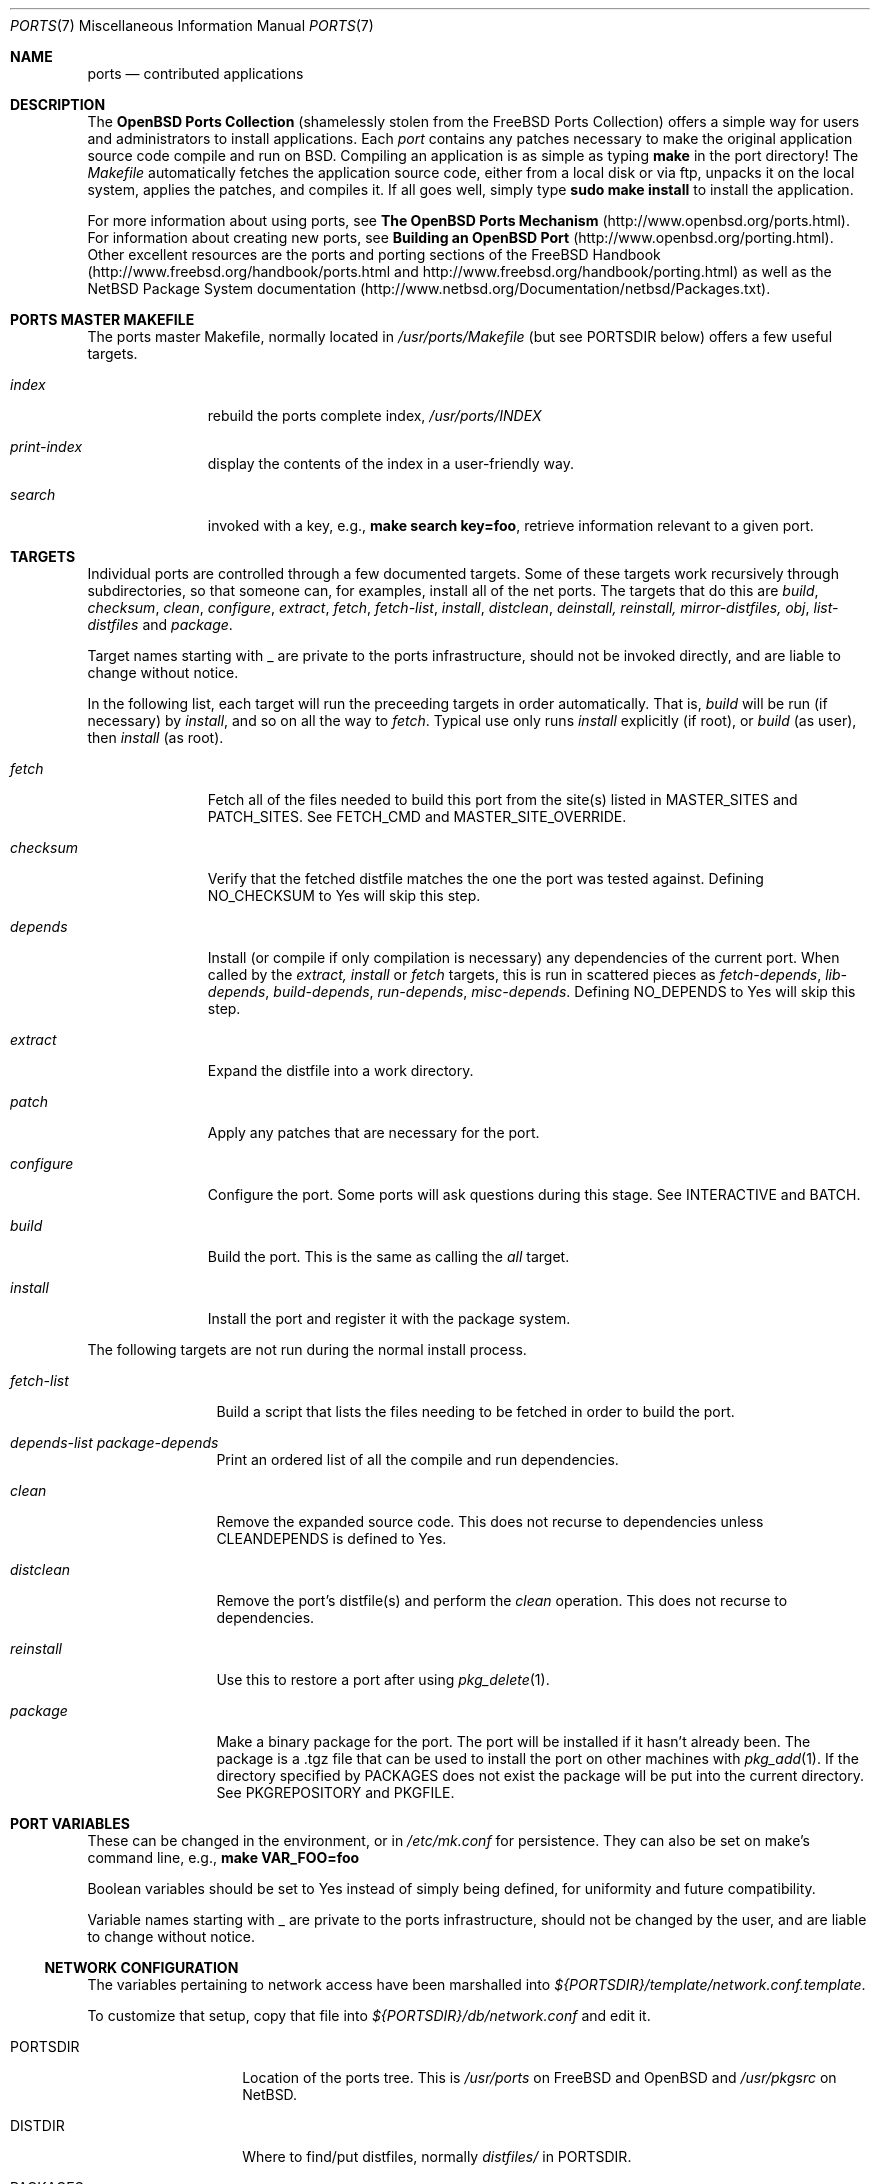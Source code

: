 .\"
.\" Copyright (c) 1997 David E. O'Brien
.\"
.\" All rights reserved.
.\"
.\" Redistribution and use in source and binary forms, with or without
.\" modification, are permitted provided that the following conditions
.\" are met:
.\" 1. Redistributions of source code must retain the above copyright
.\"    notice, this list of conditions and the following disclaimer.
.\" 2. Redistributions in binary form must reproduce the above copyright
.\"    notice, this list of conditions and the following disclaimer in the
.\"    documentation and/or other materials provided with the distribution.
.\"
.\" THIS SOFTWARE IS PROVIDED BY THE DEVELOPERS ``AS IS'' AND ANY EXPRESS OR
.\" IMPLIED WARRANTIES, INCLUDING, BUT NOT LIMITED TO, THE IMPLIED WARRANTIES
.\" OF MERCHANTABILITY AND FITNESS FOR A PARTICULAR PURPOSE ARE DISCLAIMED.
.\" IN NO EVENT SHALL THE DEVELOPERS BE LIABLE FOR ANY DIRECT, INDIRECT,
.\" INCIDENTAL, SPECIAL, EXEMPLARY, OR CONSEQUENTIAL DAMAGES (INCLUDING, BUT
.\" NOT LIMITED TO, PROCUREMENT OF SUBSTITUTE GOODS OR SERVICES; LOSS OF USE,
.\" DATA, OR PROFITS; OR BUSINESS INTERRUPTION) HOWEVER CAUSED AND ON ANY
.\" THEORY OF LIABILITY, WHETHER IN CONTRACT, STRICT LIABILITY, OR TORT
.\" (INCLUDING NEGLIGENCE OR OTHERWISE) ARISING IN ANY WAY OUT OF THE USE OF
.\" THIS SOFTWARE, EVEN IF ADVISED OF THE POSSIBILITY OF SUCH DAMAGE.
.\"
.\" $OpenBSD: ports.7,v 1.8 2000/01/29 20:22:30 espie Exp $
.\" $FreeBSD: ports.7,v 1.7 1998/06/23 04:38:50 hoek Exp $
.\"
.Dd January 25, 1998
.Dt PORTS 7
.Os
.Sh NAME
.Nm ports
.Nd contributed applications
.Sh DESCRIPTION
The
.Nm OpenBSD Ports Collection
(shamelessly stolen from the FreeBSD Ports Collection) offers a simple way
for users and administrators to install applications.
Each
.Em port
contains any patches necessary to make the original
application source code compile and run on BSD.
Compiling an application is as simple as typing
.Ic make
in the port directory!
The
.Pa Makefile
automatically fetches the
application source code, either from a local disk or via ftp, unpacks it
on the local system, applies the patches, and compiles it.
If all goes well, simply type
.Ic sudo make install
to install the application.
.Pp
For more information about using ports, see
.Nm The OpenBSD Ports Mechanism
(http://www.openbsd.org/ports.html).
For information about creating new ports, see
.Nm Building an OpenBSD Port
(http://www.openbsd.org/porting.html).
Other excellent resources are the ports and porting sections of the
FreeBSD Handbook (http://www.freebsd.org/handbook/ports.html and
http://www.freebsd.org/handbook/porting.html) as well as the NetBSD
Package System documentation
(http://www.netbsd.org/Documentation/netbsd/Packages.txt).
.Pp
.Sh PORTS MASTER MAKEFILE
The ports master Makefile, normally located in
.Pa /usr/ports/Makefile 
(but see 
.Ev PORTSDIR
below)
offers a few useful targets.
.Bl -tag -width configure
.It Ar index
rebuild the ports complete index,
.Pa /usr/ports/INDEX
.It Ar print-index
display the contents of the index in a user-friendly way.
.It Ar search
invoked with a key, e.g., 
.Ic make search key=foo ,
retrieve information relevant to a given port.
.Sh TARGETS
Individual ports are controlled through a few documented targets.
Some of these targets work recursively through subdirectories, so that
someone can, for examples, install all of the net
ports.
The targets that do this are
.Ar build , checksum , clean , configure , extract , fetch , fetch-list , 
.Ar install , distclean , deinstall, reinstall, mirror-distfiles, obj ,
.Ar list-distfiles 
and
.Ar package .
.Pp
Target names starting with _ are private to the ports infrastructure,
should not be invoked directly, and are liable to change without notice.
.Pp
In the following list, each target will run the preceeding targets
in order automatically.
That is,
.Ar build
will be run
.Pq if necessary
by
.Ar install ,
and so on all the way to
.Ar fetch .
Typical use only runs 
.Ar install
explicitly (if root), or 
.Ar build
(as user), then
.Ar install 
(as root).
.Bl -tag -width configure
.It Ar fetch
Fetch all of the files needed to build this port from the site(s)
listed in
.Ev MASTER_SITES
and
.Ev PATCH_SITES .
See
.Ev FETCH_CMD
and
.Ev MASTER_SITE_OVERRIDE .
.It Ar checksum
Verify that the fetched distfile matches the one the port was tested against.
Defining
.Ev NO_CHECKSUM
to
.Dv Yes
will skip this step.
.It Ar depends
Install
.Pq or compile if only compilation is necessary
any dependencies of the current port.
When called by the
.Ar extract, install
or
.Ar fetch
targets, this is run in scattered pieces as
.Ar fetch-depends , lib-depends , build-depends , run-depends , misc-depends .
Defining
.Ev NO_DEPENDS
to 
.Dv Yes
will skip this step.
.It Ar extract
Expand the distfile into a work directory.
.It Ar patch
Apply any patches that are necessary for the port.
.It Ar configure
Configure the port.
Some ports will ask questions during this stage.
See
.Ev INTERACTIVE
and
.Ev BATCH .
.It Ar build
Build the port.
This is the same as calling the
.Ar all
target.
.It Ar install
Install the port and register it with the package system.
.El
.Pp
The following targets are not run during the normal install process.
.Bl -tag -width fetch-list
.It Ar fetch-list
Build a script that lists the files needing to be fetched in order to 
build the port.
.It Ar depends-list package-depends
Print an ordered list of all the compile and run dependencies.
.It Ar clean
Remove the expanded source code.
This does not recurse to dependencies unless
.Ev CLEANDEPENDS
is defined to
.Dv Yes .
.It Ar distclean
Remove the port's distfile(s) and perform the
.Ar clean
operation.
This does not recurse to dependencies.
.It Ar reinstall
Use this to restore a port after using
.Xr pkg_delete 1 .
.It Ar package
Make a binary package for the port.
The port will be installed if it hasn't already been.
The package is a .tgz file that can be used to
install the port on other machines with
.Xr pkg_add 1 .
If the directory specified by
.Ev PACKAGES
does not exist the package will be put into the current directory.
See
.Ev PKGREPOSITORY
and
.Ev PKGFILE .
.El
.Sh PORT VARIABLES
These can be changed in the environment, or in 
.Pa /etc/mk.conf
for persistence.
They can also be set on make's command line, e.g.,
.Ic make VAR_FOO=foo
.Pp
Boolean variables should be set to 
.Dv Yes
instead of simply being defined, for uniformity and future compatibility.
.Pp
Variable names starting with _ are private to the ports infrastructure,
should not be changed by the user, and are liable to change without notice.
.Pp
.Ss NETWORK CONFIGURATION
The variables pertaining to network access have been marshalled into
.Pa ${PORTSDIR}/template/network.conf.template .

To customize that setup, copy that file into
.Pa ${PORTSDIR}/db/network.conf
and edit it.
.Pp
.Bl -tag -width MASTER_SITES
.It Ev PORTSDIR
Location of the ports tree.
This is
.Pa /usr/ports
on
.\" .Fx
FreeBSD
and
.\" .Ox ,
OpenBSD
and
.Pa /usr/pkgsrc
on
.Nx .
.It Ev DISTDIR
Where to find/put distfiles, normally
.Pa distfiles/
in
.Ev PORTSDIR .
.It Ev PACKAGES
Used only for the
.Ar package
target; the base directory for the packages tree, normally
.Pa packages/
in
.Ev PORTSDIR .
If this directory exists, the package tree will be (partially) constructed.
This directory does not have to exist; if it doesn't, packages will be
placed into the current directory, or define one of
.Bl -tag -width PKGREPOSITORY
.It Ev PKGREPOSITORY
Directory to put the package in.
.It Ev PKGFILE
The full path to the package.
.El
.It Ev PREFIX
Where to install things in general
.Po
usually
.Pa /usr/local
or
.Pa /usr/X11R6
.Pc
.It Ev MASTER_SITES
Primary sites for distribution files if not found locally.
.It Ev PATCH_SITES
Primary location(s) for distribution patch files if not found
locally.
.It Ev MASTER_SITE_OPENBSD
If set to
.Dv Yes , 
go to the master OpenBSD site for all files.
.It Ev MASTER_SITE_FREEBSD
If set to
.Dv Yes , 
go to the master FreeBSD site for all files.
.It Ev MASTER_SITE_OVERRIDE
Try going to this site for all files and patches, first.
.It Ev CLEANDEPENDS
If set to 
.Dv Yes ,
let 
.Sq clean 
recurse to dependencies.
.It Ev NOCLEANDEPENDS
If defined, don't let
.Sq clean
recurse to dependencies (deprecated, use 
.Ev CLEANDEPENDS 
instead).
.It Ev FETCH_CMD
Command to use to fetch files.
Normally
.Xr fetch 1 .
.It Ev FORCE_PKG_REGISTER
If set, overwrite any existing package registration on the system.
.It Ev MOTIFLIB
Location of libXm.{a,so}.
.It Ev PATCH_DEBUG
If defined, display verbose output when applying each patch.
.It Ev INTERACTIVE
If defined, only operate on a port if it requires interaction.
.It Ev BATCH
If defined, only operate on a port if it can be installed 100% automatically.
.El
.Sh FILES
.Bl -tag -width /usr/ports/xxxxxxxx -compact
.It Pa /usr/ports
The default ports directory (FreeBSD and OpenBSD).
.It Pa /usr/pkgsrc
The default ports directory (NetBSD).
.It Pa /usr/ports/Makefile
Ports master Makefile.
.It Pa /usr/ports/INDEX
Ports index.
.It Pa /usr/ports/infrastructure/mk/bsd.port.mk
The ports main engine (OpenBSD).
.It Pa /usr/ports/infrastructure/templates/network.conf.template
Network configuration defaults (OpenBSD).
.It Pa /usr/ports/infrastructure/db/network.conf
Local network configuration (OpenBSD).
.Sh SEE ALSO
.Xr make 1 ,
.Xr pkg_add 1 ,
.Xr pkg_create 1 ,
.Xr pkg_delete 1 ,
.Xr pkg_info 1
.Pp
The FreeBSD handbook.
.Sh AUTHORS
This man page was originated by
David O'Brien.
The FreeBSD ports collection is maintained by Satoshi Asami
and the awesome ports team.
The OpenBSD ports collection has been maintained by
Marco S Hyman in the past.
It is currently managed by Christopher Turan,
with much help from Brad Smith
and a host of others found at ports@openbsd.org.
.Sh HISTORY
.Nm The Ports Collection
appeared in FreeBSD 1.0.
.Sh BUGS
Ports documentation is split over four places ---
.Pa /usr/share/mk/bsd.port.mk ,
the
.Dq Ports Collection
section of the FreeBSD handbook, the
.Dq Porting Existing Software
section of the FreeBSD handbook, and
.Xr ports 7 .
OpenBSD adds a few web pages to further confuse the issue.
